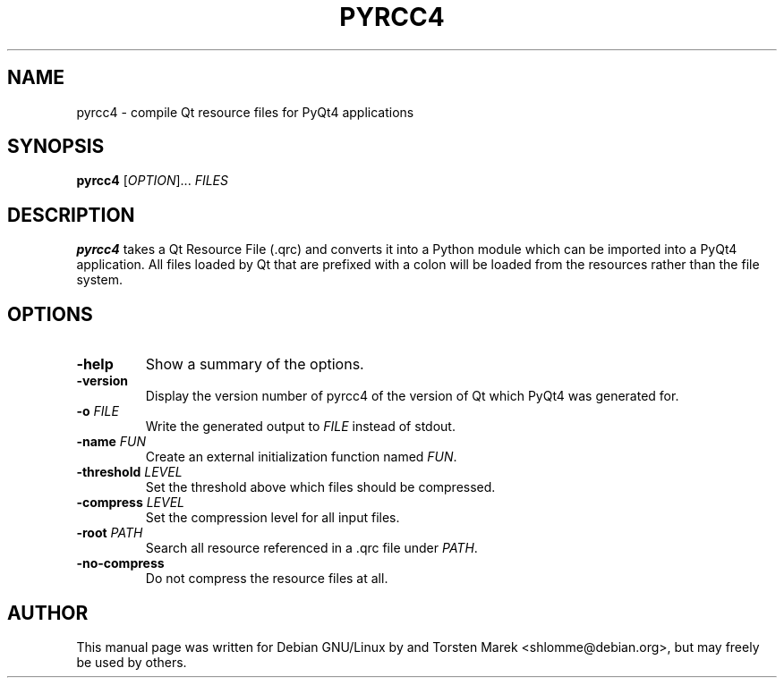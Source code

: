 .\"
.\" Created by Torsten Marek <shlomme@debian.org>

.TH PYRCC4 1 "2007/07/31" "pyrcc 4.3"
.SH NAME
pyrcc4 \- compile Qt resource files for PyQt4 applications
.SH SYNOPSIS
.B pyrcc4
[\fIOPTION\fR]... \fIFILES\fR
.SH DESCRIPTION
.B pyrcc4
takes a Qt Resource File (\.qrc) and converts it into a Python module which can be imported into a PyQt4 application. All files loaded by Qt that are prefixed with a colon will be loaded from the resources rather than the file system. 

.SH OPTIONS
.TP
\fB\-help\fR
Show a summary of the options.
.TP
.B \-version
Display the version number of pyrcc4 of the version of Qt which PyQt4 was generated for.
.TP
\fB\-o\fR \fIFILE\fR
Write the generated output to \fIFILE\fR instead of stdout.
.TP
\fB\-name\fR \fIFUN\fR
Create an external initialization function named \fIFUN\fR.
.TP
\fB\-threshold\fR \fILEVEL\fR
Set the threshold above which files should be compressed.
.TP
\fB\-compress\fR \fILEVEL\fR
Set the compression level for all input files.
.TP
\fB\-root\fR \fIPATH\fR
Search all resource referenced in a .qrc file under \fIPATH\fR.
.TP
.B \-no\-compress
Do not compress the resource files at all.

.SH AUTHOR
This manual page was written for Debian GNU/Linux by and Torsten Marek <shlomme@debian.org>, but may freely be used by others.
